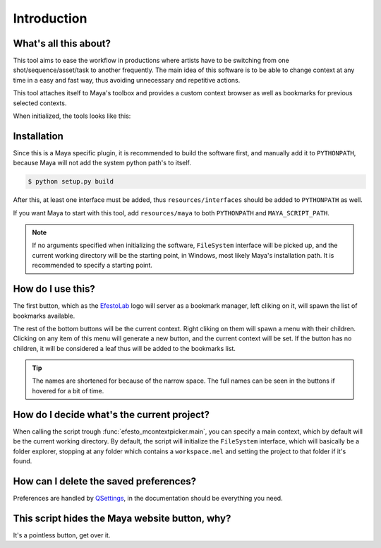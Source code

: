Introduction
============


What's all this about?
-----------------------

This tool aims to ease the workflow in productions where artists have to be switching from one shot/sequence/asset/task to another frequently. The main idea of this software is to be able to change context at any time in a easy and fast way, thus avoiding unnecessary and repetitive actions.

This tool attaches itself to Maya's toolbox and provides a custom context browser as well as bookmarks for previous selected contexts.

When initialized, the tools looks like this:

.. image:: _static/tool.png


Installation
------------

Since this is a Maya specific plugin, it is recommended to build the software first, and manually add it to ``PYTHONPATH``, because Maya will not add the system python path's to itself.

.. code-block:: bash
    
    $ python setup.py build

After this, at least one interface must be added, thus ``resources/interfaces`` should be added to ``PYTHONPATH`` as well.

If you want Maya to start with this tool, add ``resources/maya`` to both ``PYTHONPATH`` and ``MAYA_SCRIPT_PATH``.

.. note::

    If no arguments specified when initializing the software, ``FileSystem`` interface will be picked up, and the current working directory will be the starting point, in Windows, most likely Maya's installation path. It is recommended to specify a starting point.


How do I use this?
------------------

The first button, which as the `EfestoLab <http://www.efestolab.uk/>`_ logo will server as a bookmark manager, left cliking on it, will spawn the list of bookmarks available.

The rest of the bottom buttons will be the current context. Right cliking on them will spawn a menu with their children. Clicking on any item of this menu will generate a new button, and the current context will be set. If the button has no children, it will be considered a leaf thus will be added to the bookmarks list.

.. tip::

    The names are shortened for because of the narrow space. The full names can be seen in the buttons if hovered for a bit of time.


How do I decide what's the current project?
-------------------------------------------

When calling the script trough :func:`efesto_mcontextpicker.main`, you can specify a main context, which by default will be the current working directory. By default, the script will initialize the ``FileSystem`` interface, which will basically be a folder explorer, stopping at any folder which contains a ``workspace.mel`` and setting the project to that folder if it's found.


How can I delete the saved preferences?
---------------------------------------

Preferences are handled by `QSettings <http://doc.qt.io/qt-4.8/qsettings.html>`_, in the documentation should be everything you need.


This script hides the Maya website button, why?
-----------------------------------------------

It's a pointless button, get over it.
